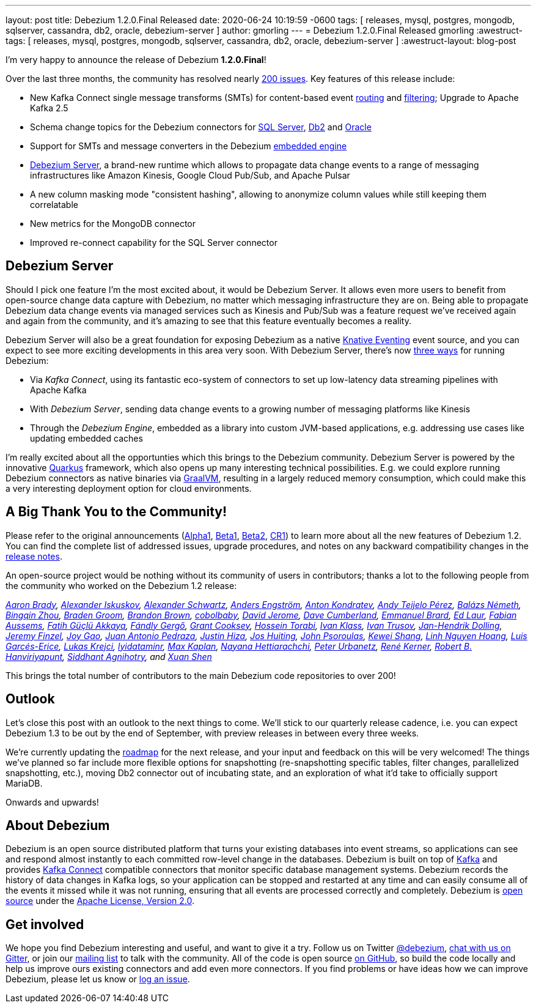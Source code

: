 ---
layout: post
title:  Debezium 1.2.0.Final Released
date:   2020-06-24 10:19:59 -0600
tags: [ releases, mysql, postgres, mongodb, sqlserver, cassandra, db2, oracle, debezium-server ]
author: gmorling
---
= Debezium 1.2.0.Final Released
gmorling
:awestruct-tags: [ releases, mysql, postgres, mongodb, sqlserver, cassandra, db2, oracle, debezium-server ]
:awestruct-layout: blog-post

I'm very happy to announce the release of Debezium *1.2.0.Final*!

Over the last three months, the community has resolved nearly https://issues.redhat.com/issues/?jql=project%20%3D%20DBZ%20AND%20fixVersion%20in%20(1.2.0.Alpha1%2C%201.2.0.Beta1%2C%201.2.0.Beta2%2C%201.2.0.CR1%2C%201.2.0.CR2%2C%201.2.0.Final)[200 issues]. Key features of this release include:

* New Kafka Connect single message transforms (SMTs) for content-based event link:/documentation/reference/1.2/configuration/content-based-routing.html[routing] and link:/documentation/reference/1.2/configuration/filtering.html[filtering];
Upgrade to Apache Kafka 2.5
* Schema change topics for the Debezium connectors for link:/documentation/reference/1.2/connectors/sqlserver.html[SQL Server], link:/documentation/reference/1.2/connectors/db2.html[Db2] and link:/documentation/reference/1.2/connectors/oracle.html[Oracle]
* Support for SMTs and message converters in the Debezium link:/documentation/reference/1.2/development/engine.html[embedded engine]
* link:/documentation/reference/1.2/operations/debezium-server.html[Debezium Server], a brand-new runtime which allows to propagate data change events to a range of messaging infrastructures like Amazon Kinesis, Google Cloud Pub/Sub, and Apache Pulsar
* A new column masking mode "consistent hashing", allowing to anonymize column values while still keeping them correlatable
* New metrics for the MongoDB connector
* Improved re-connect capability for the SQL Server connector

== Debezium Server

Should I pick one feature I'm the most excited about, it would be Debezium Server.
It allows even more users to benefit from open-source change data capture with Debezium,
no matter which messaging infrastructure they are on.
Being able to propagate Debezium data change events via managed services such as Kinesis and Pub/Sub was a feature request we've received again and again from the community,
and it's amazing to see that this feature eventually becomes a reality.

Debezium Server will also be a great foundation for exposing Debezium as a native https://knative.dev/docs/eventing/[Knative Eventing] event source, and you can expect to see more exciting developments in this area very soon.
With Debezium Server, there's now link:/documentation/reference/1.2/architecture.html[three ways] for running Debezium:

* Via _Kafka Connect_, using its fantastic eco-system of connectors to set up low-latency data streaming pipelines with Apache Kafka
* With _Debezium Server_, sending data change events to a growing number of messaging platforms like Kinesis 
* Through the _Debezium Engine_, embedded as a library into custom JVM-based applications, e.g. addressing use cases like updating embedded caches

I'm really excited about all the opportunties which this brings to the Debezium community.
Debezium Server is powered by the innovative https://quarkus.io/[Quarkus] framework, which also opens up many interesting technical possibilities.
E.g. we could explore running Debezium connectors as native binaries via https://www.graalvm.org/[GraalVM],
resulting in a largely reduced memory consumption, which could make this a very interesting deployment option for cloud environments.

== A Big Thank You to the Community!

Please refer to the original announcements (link:/blog/2020/04/16/debezium-1-2-alpha1-released/[Alpha1], link:/blog/2020/05/07/debezium-1-2-beta1-released/[Beta1], link:/blog/2020/05/19/debezium-1-2-beta2-released/[Beta2], link:/blog/2020/06/11/debezium-1-2-cr1-released/[CR1]) to learn more about all the new features of Debezium 1.2.
You can find the complete list of addressed issues, upgrade procedures, and notes on any backward compatibility changes in the link:/releases/1.2/release-notes/#release-1.2.0-final[release notes].

An open-source project would be nothing without its community of users in contributors;
thanks a lot to the following people from the community who worked on the Debezium 1.2 release:

_https://github.com/insom[Aaron Brady],
https://github.com/Iskuskov[Alexander Iskuskov],
https://github.com/ahus1[Alexander Schwartz],
https://github.com/andersenleo[Anders Engström],
https://github.com/ant0nk[Anton Kondratev],
https://github.com/ateijelo[Andy Teijelo Pérez],
https://github.com/nbali[Balázs Németh],
https://github.com/bingqinzhou[Bingqin Zhou],
https://github.com/bradengroom[Braden Groom],
https://github.com/brbrown25[Brandon Brown],
https://github.com/cobolbaby[cobolbaby],
https://github.com/dajerome[David Jerome],
https://github.com/dcumberland[Dave Cumberland],
https://github.com/ebrard[Emmanuel Brard],
https://github.com/edbighead[Ed Laur],
https://github.com/mozinator[Fabian Aussems],
https://github.com/fgakk[Fatih Güçlü Akkaya],
https://github.com/gergof[Fándly Gergő],
https://github.com/grantcooksey[Grant Cooksey],
https://github.com/blcksrx[Hossein Torabi],
https://github.com/ivan-klass[Ivan Klass],
https://github.com/renardeinside[Ivan Trusov],
https://github.com/JanHendrikDolling[Jan-Hendrik Dolling],
https://github.com/jfinzel[Jeremy Finzel],
https://github.com/jgao54[Joy Gao],
https://github.com/jantpedraza[Juan Antonio Pedraza],
https://github.com/jhiza[Justin Hiza],
https://github.com/jhuiting[Jos Huiting],
https://github.com/jpsoroulas[John Psoroulas],
https://github.com/keweishang[Kewei Shang],
https://github.com/hoanglinh0710[Linh Nguyen Hoang],
https://github.com/lga-zurich[Luis Garcés-Erice],
https://github.com/metlos[Lukas Krejci],
https://github.com/lyidataminr[lyidataminr],
https://github.com/kaplanmaxe[Max Kaplan],
https://github.com/devzer01[Nayana Hettiarachchi],
https://github.com/zrlurb[Peter Urbanetz],
https://github.com/rk3rn3r[René Kerner],
https://github.com/RobertHana[Robert B. Hanviriyapunt],
https://github.com/TechnocratSid[Siddhant Agnihotry], and
https://github.com/crazy-2020[Xuan Shen]_

This brings the total number of contributors to the main Debezium code repositories to over 200!

== Outlook

Let's close this post with an outlook to the next things to come.
We'll stick to our quarterly release cadence, i.e. you can expect Debezium 1.3 to be out by the end of September,
with preview releases in between every three weeks.

We're currently updating the link:/roadmap[roadmap] for the next release,
and your input and feedback on this will be very welcomed!
The things we've planned so far include more flexible options for snapshotting (re-snapshotting specific tables, filter changes, parallelized snapshotting, etc.),
moving Db2 connector out of incubating state, and an exploration of what it'd take to officially support MariaDB.

Onwards and upwards!

== About Debezium

Debezium is an open source distributed platform that turns your existing databases into event streams,
so applications can see and respond almost instantly to each committed row-level change in the databases.
Debezium is built on top of http://kafka.apache.org/[Kafka] and provides http://kafka.apache.org/documentation.html#connect[Kafka Connect] compatible connectors that monitor specific database management systems.
Debezium records the history of data changes in Kafka logs, so your application can be stopped and restarted at any time and can easily consume all of the events it missed while it was not running,
ensuring that all events are processed correctly and completely.
Debezium is link:/license/[open source] under the http://www.apache.org/licenses/LICENSE-2.0.html[Apache License, Version 2.0].

== Get involved

We hope you find Debezium interesting and useful, and want to give it a try.
Follow us on Twitter https://twitter.com/debezium[@debezium], https://gitter.im/debezium/user[chat with us on Gitter],
or join our https://groups.google.com/forum/#!forum/debezium[mailing list] to talk with the community.
All of the code is open source https://github.com/debezium/[on GitHub],
so build the code locally and help us improve ours existing connectors and add even more connectors.
If you find problems or have ideas how we can improve Debezium, please let us know or https://issues.redhat.com/projects/DBZ/issues/[log an issue].
